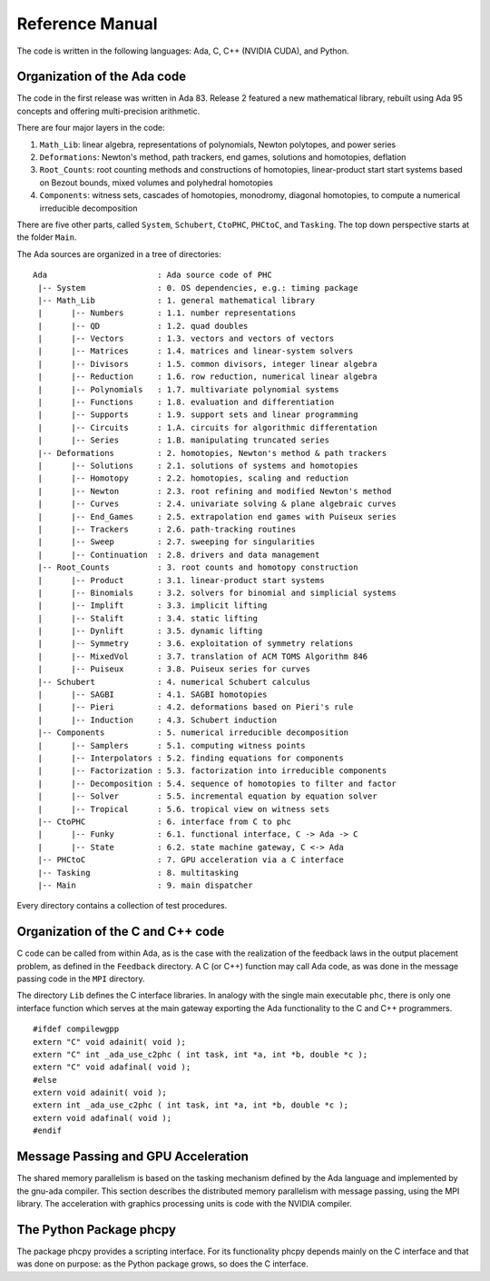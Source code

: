 .. PHCpack documentation master file, created by
   sphinx-quickstart on Sun Jan 27 13:05:16 2013.
   You can adapt this file completely to your liking, but it should at least
   contain the root `toctree` directive.

****************
Reference Manual
****************

The code is written in the following languages:
Ada, C, C++ (NVIDIA CUDA), and Python.

Organization of the Ada code
============================

The code in the first release was written in Ada 83.
Release 2 featured a new mathematical library,
rebuilt using Ada 95 concepts and offering multi-precision arithmetic.

There are four major layers in the code:

1. ``Math_Lib``: linear algebra, representations of polynomials,
   Newton polytopes, and power series 

2. ``Deformations``: Newton's method, path trackers, end games, 
   solutions and homotopies, deflation

3. ``Root_Counts``: root counting methods and constructions of homotopies,
   linear-product start start systems based on Bezout bounds,
   mixed volumes and polyhedral homotopies

4. ``Components``: witness sets, cascades of homotopies, monodromy, 
   diagonal homotopies, to compute a numerical irreducible decomposition

There are five other parts, called ``System``, ``Schubert``, ``CtoPHC``,
``PHCtoC``, and ``Tasking``.  The top down perspective starts at the
folder ``Main``.

The Ada sources are organized in a tree of directories:

::

   Ada                       : Ada source code of PHC
    |-- System               : 0. OS dependencies, e.g.: timing package
    |-- Math_Lib             : 1. general mathematical library
    |      |-- Numbers       : 1.1. number representations
    |      |-- QD            : 1.2. quad doubles
    |      |-- Vectors       : 1.3. vectors and vectors of vectors
    |      |-- Matrices      : 1.4. matrices and linear-system solvers
    |      |-- Divisors      : 1.5. common divisors, integer linear algebra
    |      |-- Reduction     : 1.6. row reduction, numerical linear algebra
    |      |-- Polynomials   : 1.7. multivariate polynomial systems
    |      |-- Functions     : 1.8. evaluation and differentiation
    |      |-- Supports      : 1.9. support sets and linear programming
    |      |-- Circuits      : 1.A. circuits for algorithmic differentation
    |      |-- Series        : 1.B. manipulating truncated series
    |-- Deformations         : 2. homotopies, Newton's method & path trackers
    |      |-- Solutions     : 2.1. solutions of systems and homotopies
    |      |-- Homotopy      : 2.2. homotopies, scaling and reduction
    |      |-- Newton        : 2.3. root refining and modified Newton's method
    |      |-- Curves        : 2.4. univariate solving & plane algebraic curves
    |      |-- End_Games     : 2.5. extrapolation end games with Puiseux series
    |      |-- Trackers      : 2.6. path-tracking routines
    |      |-- Sweep         : 2.7. sweeping for singularities
    |      |-- Continuation  : 2.8. drivers and data management
    |-- Root_Counts          : 3. root counts and homotopy construction
    |      |-- Product       : 3.1. linear-product start systems
    |      |-- Binomials     : 3.2. solvers for binomial and simplicial systems
    |      |-- Implift       : 3.3. implicit lifting
    |      |-- Stalift       : 3.4. static lifting
    |      |-- Dynlift       : 3.5. dynamic lifting
    |      |-- Symmetry      : 3.6. exploitation of symmetry relations
    |      |-- MixedVol      : 3.7. translation of ACM TOMS Algorithm 846
    |      |-- Puiseux       : 3.8. Puiseux series for curves
    |-- Schubert             : 4. numerical Schubert calculus
    |      |-- SAGBI         : 4.1. SAGBI homotopies
    |      |-- Pieri         : 4.2. deformations based on Pieri's rule
    |      |-- Induction     : 4.3. Schubert induction
    |-- Components           : 5. numerical irreducible decomposition
    |      |-- Samplers      : 5.1. computing witness points
    |      |-- Interpolators : 5.2. finding equations for components
    |      |-- Factorization : 5.3. factorization into irreducible components
    |      |-- Decomposition : 5.4. sequence of homotopies to filter and factor
    |      |-- Solver        : 5.5. incremental equation by equation solver
    |      |-- Tropical      : 5.6. tropical view on witness sets
    |-- CtoPHC               : 6. interface from C to phc
    |      |-- Funky         : 6.1. functional interface, C -> Ada -> C 
    |      |-- State         : 6.2. state machine gateway, C <-> Ada
    |-- PHCtoC               : 7. GPU acceleration via a C interface
    |-- Tasking              : 8. multitasking
    |-- Main                 : 9. main dispatcher

Every directory contains a collection of test procedures.

Organization of the C and C++ code
==================================

C code can be called from within Ada, as is the case
with the realization of the feedback laws in the output
placement problem, as defined in the ``Feedback`` directory.
A C (or C++) function may call Ada code, as was done in
the message passing code in the ``MPI`` directory.

The directory ``Lib`` defines the C interface libraries.
In analogy with the single main executable ``phc``,
there is only one interface function which serves at the main gateway 
exporting the Ada functionality to the C and C++ programmers.

::

   #ifdef compilewgpp
   extern "C" void adainit( void );
   extern "C" int _ada_use_c2phc ( int task, int *a, int *b, double *c );
   extern "C" void adafinal( void );
   #else
   extern void adainit( void );
   extern int _ada_use_c2phc ( int task, int *a, int *b, double *c );
   extern void adafinal( void );
   #endif

Message Passing and GPU Acceleration
====================================

The shared memory parallelism is based on the tasking mechanism
defined by the Ada language and implemented by the gnu-ada compiler.
This section describes the distributed memory parallelism with
message passing, using the MPI library.  
The acceleration with graphics processing units is code with
the NVIDIA compiler.

The Python Package phcpy
========================

The package phcpy provides a scripting interface.
For its functionality phcpy depends mainly on the C interface
and that was done on purpose: as the Python package grows,
so does the C interface.
